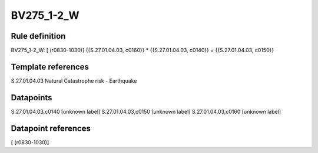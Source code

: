 ===========
BV275_1-2_W
===========

Rule definition
---------------

BV275_1-2_W: [ (r0830-1030)] {{S.27.01.04.03, c0160}} * {{S.27.01.04.03, c0140}} = {{S.27.01.04.03, c0150}}


Template references
-------------------

S.27.01.04.03 Natural Catastrophe risk - Earthquake


Datapoints
----------

S.27.01.04.03,c0140 [unknown label]
S.27.01.04.03,c0150 [unknown label]
S.27.01.04.03,c0160 [unknown label]


Datapoint references
--------------------

[ (r0830-1030)]